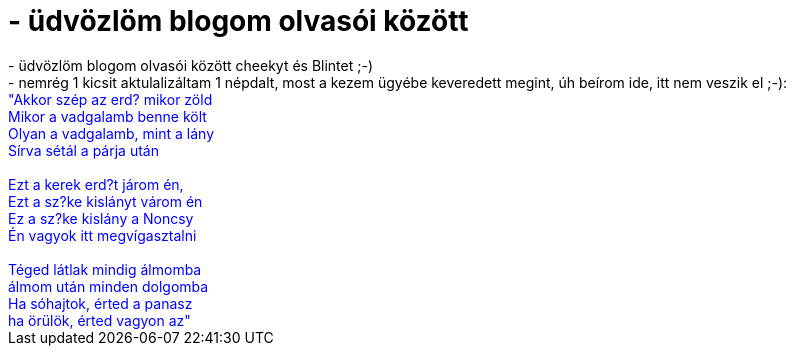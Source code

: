 = - üdvözlöm blogom olvasói között

:slug: udvozlom_blogom_olvasoi_kozott
:category: regi
:tags: hu
:date: 2004-07-29T03:52:12Z
++++
- üdvözlöm blogom olvasói között cheekyt és Blintet ;-)<br>- nemrég 1 kicsit aktulalizáltam 1 népdalt, most a kezem ügyébe keveredett megint, úh beírom ide, itt nem veszik el ;-):<br><font color=blue>"Akkor szép az erd? mikor zöld<br>Mikor a vadgalamb benne költ<br>Olyan a vadgalamb, mint a lány<br>Sírva sétál a párja után<br><br>Ezt a kerek erd?t járom én,<br>Ezt a sz?ke kislányt várom én<br>Ez a sz?ke kislány a Noncsy<br>Én vagyok itt megvígasztalni<br><br>Téged látlak mindig álmomba<br>álmom után minden dolgomba<br>Ha sóhajtok, érted a panasz<br>ha örülök, érted vagyon az"</font>
++++
